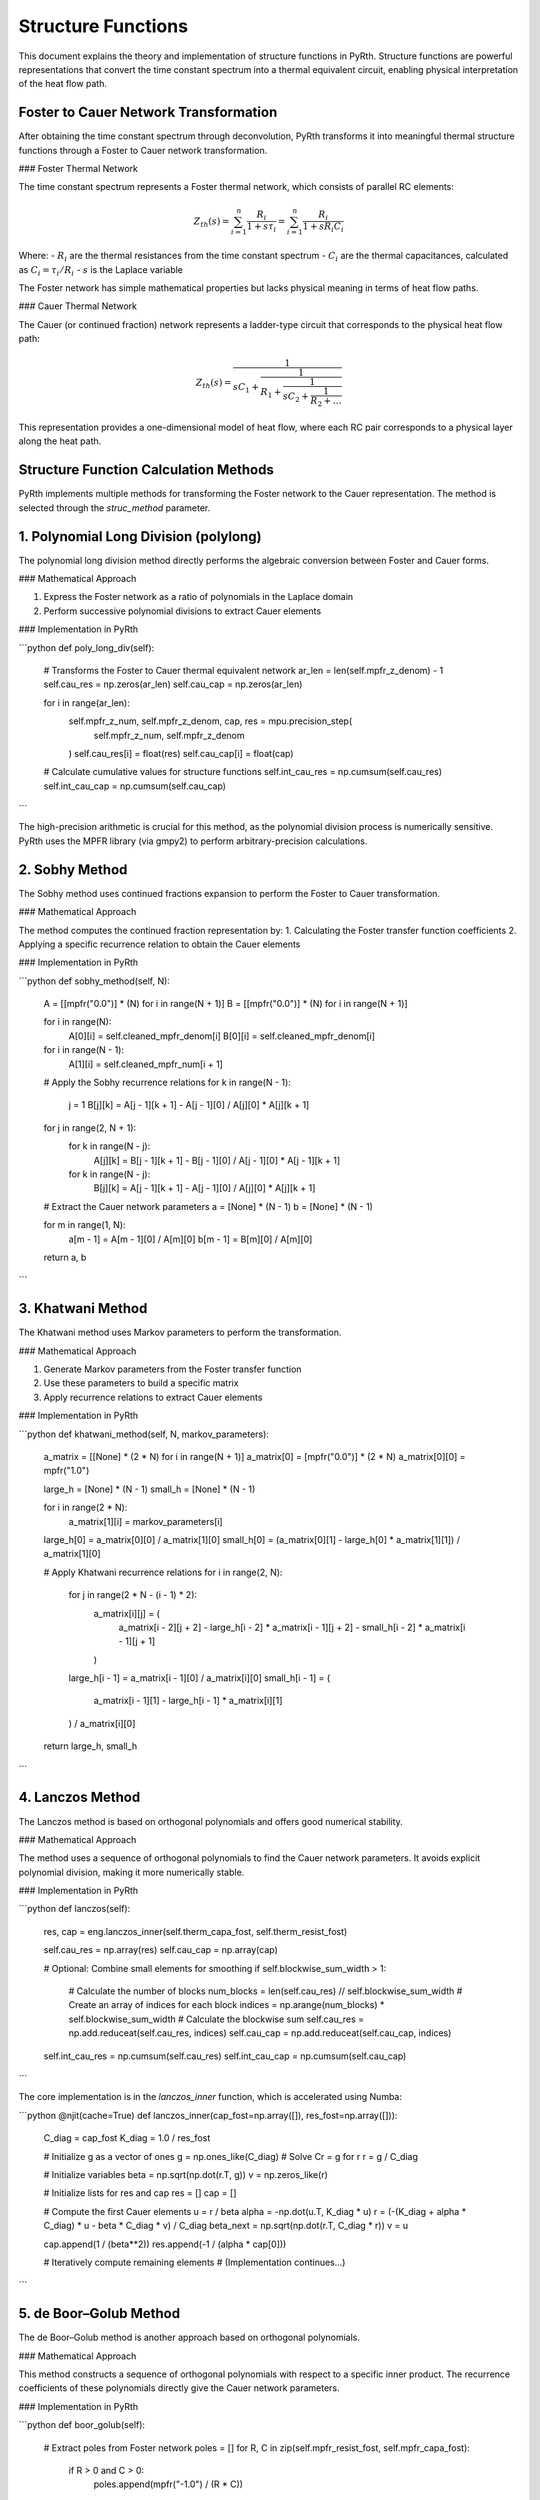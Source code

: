 Structure Functions
=====================

This document explains the theory and implementation of structure functions in PyRth. Structure functions are powerful representations that convert the time constant spectrum into a thermal equivalent circuit, enabling physical interpretation of the heat flow path.

Foster to Cauer Network Transformation
-------------------------------------------

After obtaining the time constant spectrum through deconvolution, PyRth transforms it into meaningful thermal structure functions through a Foster to Cauer network transformation.

### Foster Thermal Network

The time constant spectrum represents a Foster thermal network, which consists of parallel RC elements:

.. math::

   Z_{th}(s) = \sum_{i=1}^{n} \frac{R_i}{1 + s \tau_i} = \sum_{i=1}^{n} \frac{R_i}{1 + s R_i C_i}

Where:
- :math:`R_i` are the thermal resistances from the time constant spectrum
- :math:`C_i` are the thermal capacitances, calculated as :math:`C_i = \tau_i / R_i`
- :math:`s` is the Laplace variable

The Foster network has simple mathematical properties but lacks physical meaning in terms of heat flow paths.

### Cauer Thermal Network

The Cauer (or continued fraction) network represents a ladder-type circuit that corresponds to the physical heat flow path:

.. math::

   Z_{th}(s) = \frac{1}{sC_1 + \frac{1}{R_1 + \frac{1}{sC_2 + \frac{1}{R_2 + \ldots}}}}

This representation provides a one-dimensional model of heat flow, where each RC pair corresponds to a physical layer along the heat path.

Structure Function Calculation Methods
----------------------------------------

PyRth implements multiple methods for transforming the Foster network to the Cauer representation. The method is selected through the `struc_method` parameter.

1. Polynomial Long Division (polylong)
----------------------------------------

The polynomial long division method directly performs the algebraic conversion between Foster and Cauer forms.

### Mathematical Approach

1. Express the Foster network as a ratio of polynomials in the Laplace domain
2. Perform successive polynomial divisions to extract Cauer elements

### Implementation in PyRth

```python
def poly_long_div(self):
    # Transforms the Foster to Cauer thermal equivalent network
    ar_len = len(self.mpfr_z_denom) - 1
    self.cau_res = np.zeros(ar_len)
    self.cau_cap = np.zeros(ar_len)
    
    for i in range(ar_len):
        self.mpfr_z_num, self.mpfr_z_denom, cap, res = mpu.precision_step(
            self.mpfr_z_num, self.mpfr_z_denom
        )
        self.cau_res[i] = float(res)
        self.cau_cap[i] = float(cap)
    
    # Calculate cumulative values for structure functions
    self.int_cau_res = np.cumsum(self.cau_res)
    self.int_cau_cap = np.cumsum(self.cau_cap)
```

The high-precision arithmetic is crucial for this method, as the polynomial division process is numerically sensitive. PyRth uses the MPFR library (via gmpy2) to perform arbitrary-precision calculations.

2. Sobhy Method
------------------

The Sobhy method uses continued fractions expansion to perform the Foster to Cauer transformation.

### Mathematical Approach

The method computes the continued fraction representation by:
1. Calculating the Foster transfer function coefficients
2. Applying a specific recurrence relation to obtain the Cauer elements

### Implementation in PyRth

```python
def sobhy_method(self, N):
    A = [[mpfr("0.0")] * (N) for i in range(N + 1)]
    B = [[mpfr("0.0")] * (N) for i in range(N + 1)]
    
    for i in range(N):
        A[0][i] = self.cleaned_mpfr_denom[i]
        B[0][i] = self.cleaned_mpfr_denom[i]
    
    for i in range(N - 1):
        A[1][i] = self.cleaned_mpfr_num[i + 1]
    
    # Apply the Sobhy recurrence relations
    for k in range(N - 1):
        j = 1
        B[j][k] = A[j - 1][k + 1] - A[j - 1][0] / A[j][0] * A[j][k + 1]
    
    for j in range(2, N + 1):
        for k in range(N - j):
            A[j][k] = B[j - 1][k + 1] - B[j - 1][0] / A[j - 1][0] * A[j - 1][k + 1]
        for k in range(N - j):
            B[j][k] = A[j - 1][k + 1] - A[j - 1][0] / A[j][0] * A[j][k + 1]
    
    # Extract the Cauer network parameters
    a = [None] * (N - 1)
    b = [None] * (N - 1)
    
    for m in range(1, N):
        a[m - 1] = A[m - 1][0] / A[m][0]
        b[m - 1] = B[m][0] / A[m][0]
    
    return a, b
```

3. Khatwani Method
------------------------

The Khatwani method uses Markov parameters to perform the transformation.

### Mathematical Approach

1. Generate Markov parameters from the Foster transfer function
2. Use these parameters to build a specific matrix
3. Apply recurrence relations to extract Cauer elements

### Implementation in PyRth

```python
def khatwani_method(self, N, markov_parameters):
    a_matrix = [[None] * (2 * N) for i in range(N + 1)]
    a_matrix[0] = [mpfr("0.0")] * (2 * N)
    a_matrix[0][0] = mpfr("1.0")
    
    large_h = [None] * (N - 1)
    small_h = [None] * (N - 1)
    
    for i in range(2 * N):
        a_matrix[1][i] = markov_parameters[i]
    
    large_h[0] = a_matrix[0][0] / a_matrix[1][0]
    small_h[0] = (a_matrix[0][1] - large_h[0] * a_matrix[1][1]) / a_matrix[1][0]
    
    # Apply Khatwani recurrence relations
    for i in range(2, N):
        for j in range(2 * N - (i - 1) * 2):
            a_matrix[i][j] = (
                a_matrix[i - 2][j + 2]
                - large_h[i - 2] * a_matrix[i - 1][j + 2]
                - small_h[i - 2] * a_matrix[i - 1][j + 1]
            )
        
        large_h[i - 1] = a_matrix[i - 1][0] / a_matrix[i][0]
        small_h[i - 1] = (
            a_matrix[i - 1][1] - large_h[i - 1] * a_matrix[i][1]
        ) / a_matrix[i][0]
    
    return large_h, small_h
```

4. Lanczos Method
----------------------

The Lanczos method is based on orthogonal polynomials and offers good numerical stability.

### Mathematical Approach

The method uses a sequence of orthogonal polynomials to find the Cauer network parameters. It avoids explicit polynomial division, making it more numerically stable.

### Implementation in PyRth

```python
def lanczos(self):
    res, cap = eng.lanczos_inner(self.therm_capa_fost, self.therm_resist_fost)
    
    self.cau_res = np.array(res)
    self.cau_cap = np.array(cap)
    
    # Optional: Combine small elements for smoothing
    if self.blockwise_sum_width > 1:
        # Calculate the number of blocks
        num_blocks = len(self.cau_res) // self.blockwise_sum_width
        # Create an array of indices for each block
        indices = np.arange(num_blocks) * self.blockwise_sum_width
        # Calculate the blockwise sum
        self.cau_res = np.add.reduceat(self.cau_res, indices)
        self.cau_cap = np.add.reduceat(self.cau_cap, indices)
    
    self.int_cau_res = np.cumsum(self.cau_res)
    self.int_cau_cap = np.cumsum(self.cau_cap)
```

The core implementation is in the `lanczos_inner` function, which is accelerated using Numba:

```python
@njit(cache=True)
def lanczos_inner(cap_fost=np.array([]), res_fost=np.array([])):
    C_diag = cap_fost
    K_diag = 1.0 / res_fost
    
    # Initialize g as a vector of ones
    g = np.ones_like(C_diag)
    # Solve Cr = g for r
    r = g / C_diag
    
    # Initialize variables
    beta = np.sqrt(np.dot(r.T, g))
    v = np.zeros_like(r)
    
    # Initialize lists for res and cap
    res = []
    cap = []
    
    # Compute the first Cauer elements
    u = r / beta
    alpha = -np.dot(u.T, K_diag * u)
    r = (-(K_diag + alpha * C_diag) * u - beta * C_diag * v) / C_diag
    beta_next = np.sqrt(np.dot(r.T, C_diag * r))
    v = u
    
    cap.append(1 / (beta**2))
    res.append(-1 / (alpha * cap[0]))
    
    # Iteratively compute remaining elements
    # (Implementation continues...)
```

5. de Boor–Golub Method
-----------------------------

The de Boor–Golub method is another approach based on orthogonal polynomials.

### Mathematical Approach

This method constructs a sequence of orthogonal polynomials with respect to a specific inner product. The recurrence coefficients of these polynomials directly give the Cauer network parameters.

### Implementation in PyRth

```python
def boor_golub(self):
    # Extract poles from Foster network
    poles = []
    for R, C in zip(self.mpfr_resist_fost, self.mpfr_capa_fost):
        if R > 0 and C > 0:
            poles.append(mpfr("-1.0") / (R * C))
    
    M = len(poles) - 1
    w_0 = [0] * (M + 1)
    
    for i in range(M + 1):
        w_0[i] = mpfr("1.0") / self.mpfr_capa_fost[i]
    
    # Apply the de Boor-Golub algorithm
    k = [mpfr("0.0")] * (2 * (M + 1))
    
    w_sum = mpfr("0.0")
    for w in w_0:
        w_sum = w_sum + w
    
    k[1] = mpfr("1.0") / w_sum
    
    # Compute Cauer elements using recurrence relations
    # (Implementation continues...)
```

Structure Function Types
-------------------------------

PyRth calculates and visualizes three types of structure functions:

1. **Cumulative Structure Function (CSF)**
   
   The cumulative structure function plots the cumulative thermal resistance against the cumulative thermal capacitance:
   
   .. math::
      
      CSF = \{(C_{th,cum}(i), R_{th,cum}(i))\}
   
   Where:
   - :math:`C_{th,cum}(i) = \sum_{j=1}^{i} C_j` is the cumulative thermal capacitance
   - :math:`R_{th,cum}(i) = \sum_{j=1}^{i} R_j` is the cumulative thermal resistance
   
   This function represents the one-dimensional heat flow path from the heat source to the ambient, where each point corresponds to a location along the path.

2. **Differential Structure Function (DSF)**
   
   The differential structure function is the derivative of the cumulative structure function, plotting the rate of change of resistance with respect to capacitance:
   
   .. math::
      
      DSF(i) = \frac{dR_{th,cum}(i)}{dC_{th,cum}(i)}
   
   In PyRth, this is calculated as:
   
   ```python
   for i in range(len(self.int_cau_res) - 1):
       if not (self.int_cau_res[i] - self.int_cau_res[i + 1]) == 0.0:
           self.diff_struc[i] = (self.int_cau_cap[i] - self.int_cau_cap[i + 1]) / (
               self.int_cau_res[i] - self.int_cau_res[i + 1]
           )
   ```
   
   The DSF represents the thermal resistance density, which correlates with material properties and cross-sectional area changes along the heat flow path.

3. **Time Constant Spectrum (TCS)**
   
   The time constant spectrum plots thermal resistance contributions against time constants:
   
   .. math::
      
      TCS = \{(\tau_i, R_i)\}
   
   This representation helps identify dominant thermal time constants in the system.

Choosing the Structure Function Method
------------------------------------

Each method has its advantages and limitations:

| Method | Advantages | Limitations | Best For |
| **Sobhy** | Good all-around performance<br>Default choice | Requires arbitrary precision | General use |
| **Lanczos** | Numerically stable<br>Fast computation | May smooth fine details | Large datasets |
| **Khatwani** | Robust for simple systems | Slower than Lanczos | Non-complex thermal paths |
| **de Boor-Golub** | Good numerical behavior | Requires arbitrary precision | Theoretical analysis |
| **Polynomial** | Direct implementation | Numerically sensitive | When other methods fail |

The method is selected using the `struc_method` parameter:

```python
params = {
    "data": measurement_data,
    "input_mode": "impedance",
    "struc_method": "sobhy",  # or "lanczos", "boor_golub", "khatwani", "polylong"
    # Other parameters
}

evaluator = Evaluation()
result = evaluator.standard_module(params)
```

Practical Interpretation of Structure Functions
----------------------------------------------------

Structure functions provide valuable insights into the thermal system:

1. **Layer Identification**
   
   Peaks in the differential structure function often correspond to material interfaces or geometric changes in the thermal path.

2. **Thermal Bottlenecks**
   
   Steep rises in the cumulative structure function indicate high thermal resistance regions (thermal bottlenecks).

3. **Component Sizing**
   
   The thermal capacitance axis correlates with the volume of materials, helping identify component sizes.

4. **Boundary Conditions**
   
   The final plateau in the cumulative structure function represents the thermal resistance to ambient.

References
--------------------

1. Székely, V. (1998). On the representation of infinite-length distributed RC one-ports. IEEE Transactions on Circuits and Systems I: Fundamental Theory and Applications, 45(7), 711-719.

2. Rencz, M., & Székely, V. (2004). Studies on the nonlinearity effects in dynamic compact model generation of packages. IEEE Transactions on Components and Packaging Technologies, 27(1), 124-130.

3. Sobhy, E. A., & Shaker, M. M. (1982). Method of computing the continuous fraction expansion coefficients for the Bode ideal transfer function. IEEE Transactions on Circuits and Systems, 29(10), 687-693.

4. Lanczos, C. (1952). An iteration method for the solution of the eigenvalue problem of linear differential and integral operators. Journal of Research of the National Bureau of Standards, 45, 255-282.

5. de Boor, C., & Golub, G. H. (1978). The numerically stable reconstruction of a Jacobi matrix from spectral data. Linear Algebra and Its Applications, 21(3), 245-260.